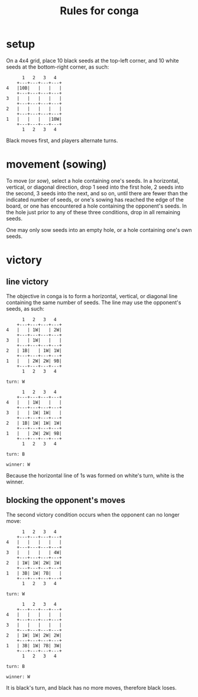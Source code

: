 #+title: Rules for conga

* setup

On a 4x4 grid, place 10 black seeds at the top-left corner, and 10 white
seeds at the bottom-right corner, as such:
#+begin_example
	  1   2   3   4
	+---+---+---+---+
4	|10B|   |   |   |
	+---+---+---+---+
3	|   |   |   |   |
	+---+---+---+---+
2	|   |   |   |   |
	+---+---+---+---+
1	|   |   |   |10W|
	+---+---+---+---+
	  1   2   3   4
#+end_example
Black moves first, and players alternate turns.

* movement (sowing)

To move (or /sow/), select a hole containing one's seeds. In a
horizontal, vertical, or diagonal direction, drop 1 seed into the
first hole, 2 seeds into the second, 3 seeds into the next, and so
on, until
    there are fewer than the indicated number of seeds, or
    one's sowing has reached the edge of the board, or
    one has encountered a hole containing the opponent's seeds.
In the hole just prior to any of these three conditions, drop in all
remaining seeds.

One may only sow seeds into an empty hole, or a hole containing one's
own seeds.

* victory
** line victory

The objective in conga is to form a horizontal, vertical, or diagonal
line containing the same number of seeds. The line may use the
opponent's seeds, as such:
#+begin_example
	  1   2   3   4
	+---+---+---+---+
4	|   | 1W|   | 2W|
	+---+---+---+---+
3	|   | 1W|   |   |
	+---+---+---+---+
2	| 1B|   | 1W| 1W|
	+---+---+---+---+
1	|   | 2W| 2W| 9B|
	+---+---+---+---+
	  1   2   3   4

turn: W

	  1   2   3   4
	+---+---+---+---+
4	|   | 1W|   |   |
	+---+---+---+---+
3	|   | 1W| 1W|   |
	+---+---+---+---+
2	| 1B| 1W| 1W| 1W|
	+---+---+---+---+
1	|   | 2W| 2W| 9B|
	+---+---+---+---+
	  1   2   3   4

turn: B

winner: W
#+end_example
Because the horizontal line of 1s was formed on white's turn, white is
the winner.

** blocking the opponent's moves

The second victory condition occurs when the opponent can no longer move:
#+begin_example
	  1   2   3   4
	+---+---+---+---+
4	|   |   |   |   |
	+---+---+---+---+
3	|   |   |   | 4W|
	+---+---+---+---+
2	| 1W| 1W| 2W| 1W|
	+---+---+---+---+
1	| 3B| 1W| 7B|   |
	+---+---+---+---+
	  1   2   3   4

turn: W

	  1   2   3   4
	+---+---+---+---+
4	|   |   |   |   |
	+---+---+---+---+
3	|   |   |   |   |
	+---+---+---+---+
2	| 1W| 1W| 2W| 2W|
	+---+---+---+---+
1	| 3B| 1W| 7B| 3W|
	+---+---+---+---+
	  1   2   3   4

turn: B

winner: W
#+end_example
It is black's turn, and black has no more moves, therefore black loses.
